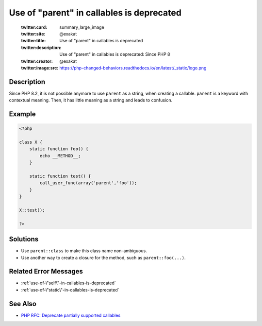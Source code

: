 .. _use-of-"parent"-in-callables-is-deprecated:

Use of "parent" in callables is deprecated
------------------------------------------
 
	.. meta::
		:description:
			Use of "parent" in callables is deprecated: Since PHP 8.

	    :og:image: https://php-changed-behaviors.readthedocs.io/en/latest/_static/logo.png
		:og:type: article
		:og:title: Use of &quot;parent&quot; in callables is deprecated
		:og:description: Since PHP 8
		:og:url: https://php-errors.readthedocs.io/en/latest/messages/use-of-%5C%22parent%5C%22-in-callables-is-deprecated.html
	    :og:locale: en

	:twitter:card: summary_large_image
	:twitter:site: @exakat
	:twitter:title: Use of "parent" in callables is deprecated
	:twitter:description: Use of "parent" in callables is deprecated: Since PHP 8
	:twitter:creator: @exakat
	:twitter:image:src: https://php-changed-behaviors.readthedocs.io/en/latest/_static/logo.png
Description
___________
 
Since PHP 8.2, it is not possible anymore to use ``parent`` as a string, when creating a callable. ``parent`` is a keyword with contextual meaning. Then, it has little meaning as a string and leads to confusion.

Example
_______

.. code-block:: php

   <?php
   
   class X {
       static function foo() {
           echo __METHOD__;
       }
   
       static function test() {
           call_user_func(array('parent','foo'));
       }
   }
   
   X::test();
   
   ?>

Solutions
_________

+ Use ``parent::class`` to make this class name non-ambiguous.
+ Use another way to create a closure for the method, such as ``parent::foo(...)``.

Related Error Messages
______________________

+ :ref:`use-of-\"self\"-in-callables-is-deprecated`
+ :ref:`use-of-\"static\"-in-callables-is-deprecated`

See Also
________

+ `PHP RFC: Deprecate partially supported callables <https://wiki.php.net/rfc/deprecate_partially_supported_callables>`_
